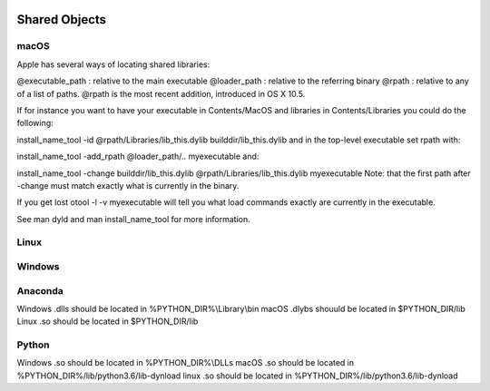 .. sknrf documentation introduction file

..  figure:: ../_images/PNG/sknrf_logo.png
    :width: 500 pt
    :align: center

Shared Objects
==============

macOS
-----

Apple has several ways of locating shared libraries:

@executable_path : relative to the main executable
@loader_path : relative to the referring binary
@rpath : relative to any of a list of paths.
@rpath is the most recent addition, introduced in OS X 10.5.

If for instance you want to have your executable in Contents/MacOS and libraries in Contents/Libraries you could do the following:

install_name_tool -id @rpath/Libraries/lib_this.dylib   builddir/lib_this.dylib
and in the top-level executable set rpath with:

install_name_tool -add_rpath @loader_path/..  myexecutable
and:

install_name_tool -change builddir/lib_this.dylib @rpath/Libraries/lib_this.dylib myexecutable
Note: that the first path after -change must match exactly what is currently in the binary.

If you get lost otool -l -v myexecutable will tell you what load commands exactly are currently in the executable.

See man dyld and man install_name_tool for more information.


Linux
-----


Windows
-------


Anaconda
--------

Windows .dlls should be located in %PYTHON_DIR%\\Library\\bin
macOS .dlybs shouuld be located in $PYTHON_DIR/lib
Linux .so should be located in $PYTHON_DIR/lib

Python
------
Windows .so should be located in %PYTHON_DIR%\\DLLs
macOS .so should be located in %PYTHON_DIR%/lib/python3.6/lib-dynload
linux .so should be located in %PYTHON_DIR%/lib/python3.6/lib-dynload

